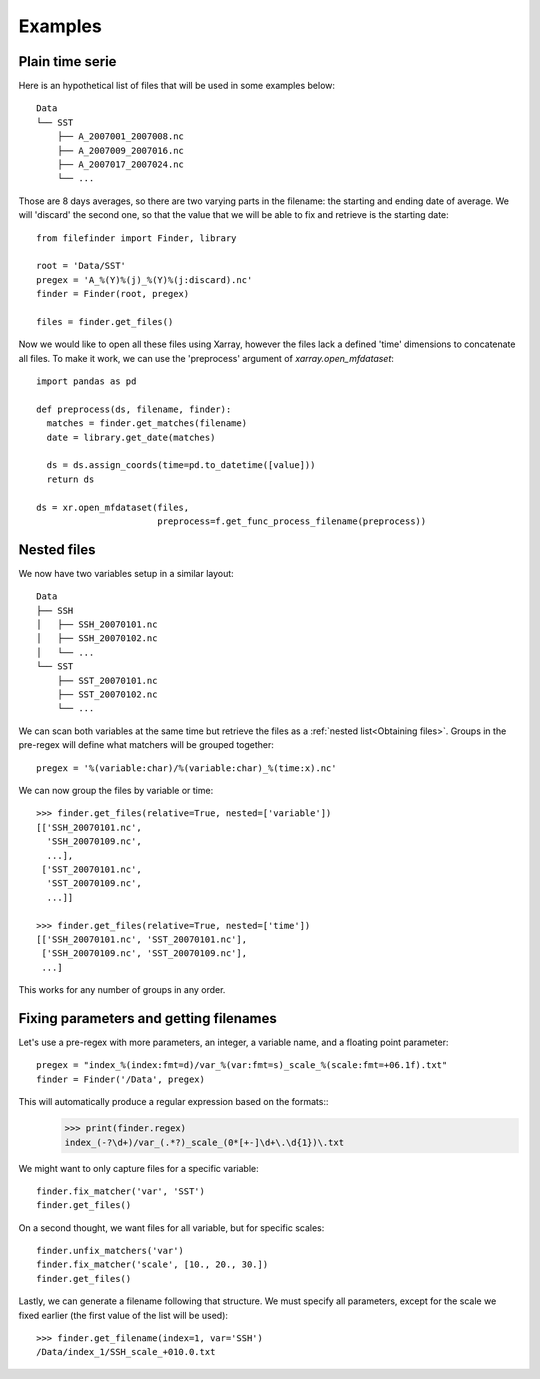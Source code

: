 
Examples
--------

Plain time serie
================

Here is an hypothetical list of files that will be used in some examples below::

    Data
    └── SST
        ├── A_2007001_2007008.nc
        ├── A_2007009_2007016.nc
        ├── A_2007017_2007024.nc
        └── ...

Those are 8 days averages, so there are two varying parts in the filename: the
starting and ending date of average. We will 'discard' the second one, so
that the value that we will be able to fix and retrieve is the starting date::

  from filefinder import Finder, library

  root = 'Data/SST'
  pregex = 'A_%(Y)%(j)_%(Y)%(j:discard).nc'
  finder = Finder(root, pregex)

  files = finder.get_files()

Now we would like to open all these files using Xarray, however the files lack a
defined 'time' dimensions to concatenate all files. To make it work, we can use
the 'preprocess' argument of `xarray.open_mfdataset`::

  import pandas as pd

  def preprocess(ds, filename, finder):
    matches = finder.get_matches(filename)
    date = library.get_date(matches)

    ds = ds.assign_coords(time=pd.to_datetime([value]))
    return ds

  ds = xr.open_mfdataset(files,
                         preprocess=f.get_func_process_filename(preprocess))


Nested files
============

We now have two variables setup in a similar layout::

     Data
     ├── SSH
     │   ├── SSH_20070101.nc
     │   ├── SSH_20070102.nc
     │   └── ...
     └── SST
         ├── SST_20070101.nc
         ├── SST_20070102.nc
         └── ...

We can scan both variables at the same time but retrieve the files as a
:ref:`nested list<Obtaining files>`.
Groups in the pre-regex will define what matchers will be grouped together::

  pregex = '%(variable:char)/%(variable:char)_%(time:x).nc'

We can now group the files by variable or time::

  >>> finder.get_files(relative=True, nested=['variable'])
  [['SSH_20070101.nc',
    'SSH_20070109.nc',
    ...],
   ['SST_20070101.nc',
    'SST_20070109.nc',
    ...]]

  >>> finder.get_files(relative=True, nested=['time'])
  [['SSH_20070101.nc', 'SST_20070101.nc'],
   ['SSH_20070109.nc', 'SST_20070109.nc'],
   ...]

This works for any number of groups in any order.


Fixing parameters and getting filenames
=======================================

Let's use a pre-regex with more parameters, an integer, a variable name, and
a floating point parameter::

  pregex = "index_%(index:fmt=d)/var_%(var:fmt=s)_scale_%(scale:fmt=+06.1f).txt"
  finder = Finder('/Data', pregex)

This will automatically produce a regular expression based on the formats::
  >>> print(finder.regex)
  index_(-?\d+)/var_(.*?)_scale_(0*[+-]\d+\.\d{1})\.txt

We might want to only capture files for a specific variable::

  finder.fix_matcher('var', 'SST')
  finder.get_files()

On a second thought, we want files for all variable, but for specific scales::

  finder.unfix_matchers('var')
  finder.fix_matcher('scale', [10., 20., 30.])
  finder.get_files()

Lastly, we can generate a filename following that structure.
We must specify all parameters, except for the scale we fixed earlier (the
first value of the list will be used)::

  >>> finder.get_filename(index=1, var='SSH')
  /Data/index_1/SSH_scale_+010.0.txt

